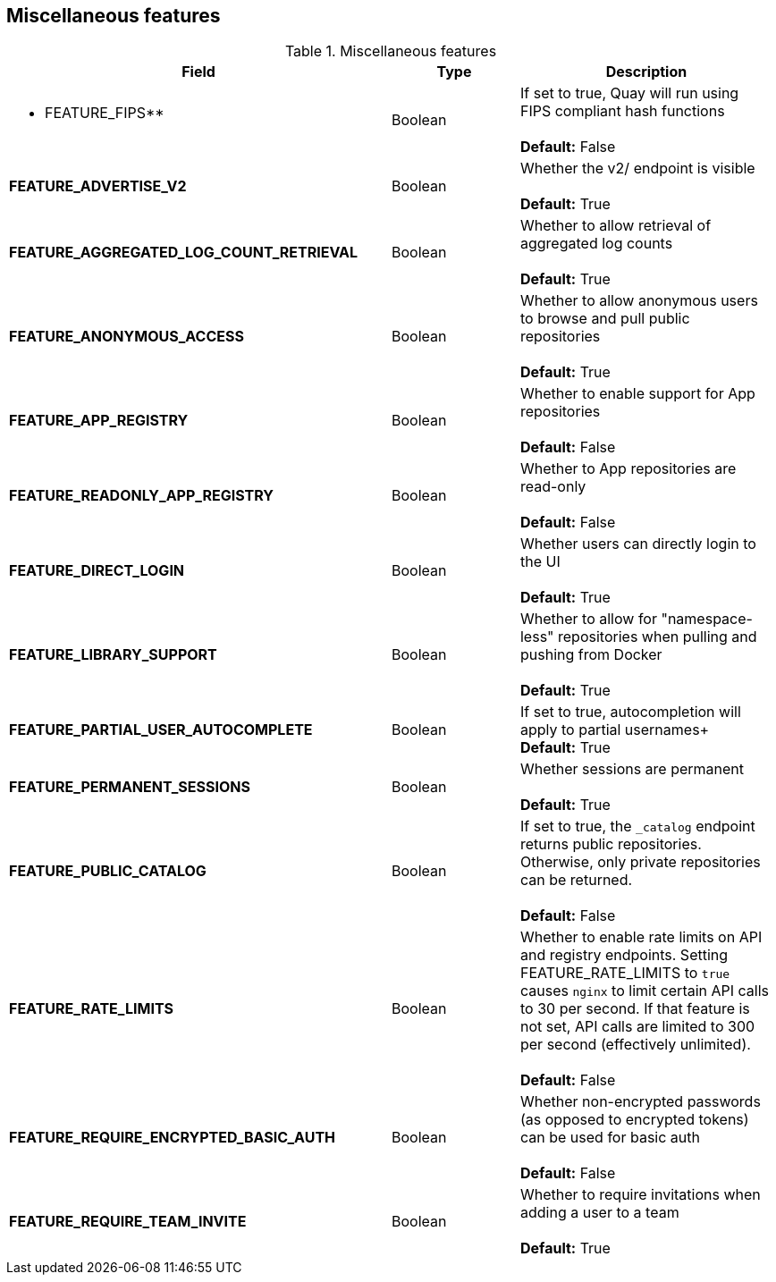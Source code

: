 [[config-fields-features-misc]]
== Miscellaneous features


.Miscellaneous features
[cols="3a,1a,2a",options="header"]
|===
| Field | Type | Description
| ** FEATURE_FIPS** | Boolean | If set to true, Quay will run using FIPS compliant hash functions + 
 + 
 **Default:** False
| **FEATURE_ADVERTISE_V2** | Boolean | Whether the v2/ endpoint is visible + 
 + 
 **Default:** True
| **FEATURE_AGGREGATED_LOG_COUNT_RETRIEVAL**  | Boolean |  Whether to allow retrieval of aggregated log counts + 
 + 
 **Default:** True
 | **FEATURE_ANONYMOUS_ACCESS** | Boolean |  Whether to allow anonymous users to browse and pull public repositories + 
  + 
**Default:** True
| **FEATURE_APP_REGISTRY** | Boolean |  Whether to enable support for App repositories + 
  + 
**Default:** False
| **FEATURE_READONLY_APP_REGISTRY**  | Boolean |  Whether to App repositories are read-only + 
  + 
**Default:** False
| **FEATURE_DIRECT_LOGIN** | Boolean | Whether users can directly login to the UI + 
  + 
**Default:** True
| **FEATURE_LIBRARY_SUPPORT**  | Boolean | Whether to allow for "namespace-less" repositories when pulling and pushing from Docker + 
  + 
**Default:** True
| **FEATURE_PARTIAL_USER_AUTOCOMPLETE**  | Boolean | If set to true, autocompletion will apply to partial usernames+ 
  + 
**Default:** True
| **FEATURE_PERMANENT_SESSIONS**  | Boolean | Whether sessions are permanent + 
  + 
**Default:** True
| **FEATURE_PUBLIC_CATALOG**  | Boolean | If set to true, the `_catalog` endpoint returns public repositories. Otherwise, only private repositories can be returned. + 
  + 
**Default:** False
| **FEATURE_RATE_LIMITS**  | Boolean | Whether to enable rate limits on API and registry endpoints. Setting  FEATURE_RATE_LIMITS to `true` causes `nginx` to limit certain API calls to 30 per second. If that feature is not set, API calls are limited to 300 per second (effectively unlimited). + 
  + 
**Default:** False
| **FEATURE_REQUIRE_ENCRYPTED_BASIC_AUTH**  | Boolean | Whether non-encrypted passwords (as opposed to encrypted tokens) can be used for basic auth + 
  + 
**Default:** False
| **FEATURE_REQUIRE_TEAM_INVITE**  | Boolean | Whether to require invitations when adding a user to a team + 
  + 
**Default:** True

|===



